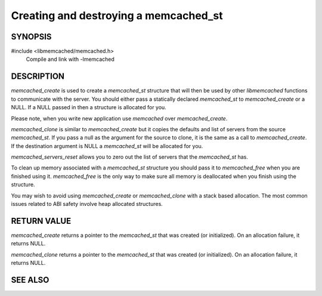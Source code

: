Creating and destroying a memcached_st
======================================

SYNOPSIS
--------

#include <libmemcached/memcached.h>
  Compile and link with -lmemcached

.. type:: struct memcached_st memcached_st

.. function:: memcached_st* memcached_create(memcached_st *ptr)

.. function:: void memcached_free(memcached_st *ptr)

.. function:: memcached_st* memcached_clone(memcached_st *destination, memcached_st *source)

.. function:: void memcached_servers_reset(memcached_st)

DESCRIPTION
-----------

`memcached_create` is used to create a `memcached_st` structure that will then
be used by other `libmemcached` functions to communicate with the server. You
should either pass a statically declared `memcached_st` to `memcached_create` or
a NULL. If a NULL passed in then a structure is allocated for you.

Please note, when you write new application use `memcached` over
`memcached_create`.

`memcached_clone` is similar to `memcached_create` but it copies the defaults
and list of servers from the source `memcached_st`. If you pass a null as the
argument for the source to clone, it is the same as a call to
`memcached_create`. If the destination argument is NULL a `memcached_st` will be
allocated for you.

`memcached_servers_reset` allows you to zero out the list of servers that the
`memcached_st` has.

To clean up memory associated with a `memcached_st` structure you should pass it
to `memcached_free` when you are finished using it. `memcached_free` is the only
way to make sure all memory is deallocated when you finish using the structure.

You may wish to avoid using `memcached_create` or `memcached_clone` with a stack
based allocation. The most common issues related to ABI safety involve heap
allocated structures.

RETURN VALUE
------------

`memcached_create` returns a pointer to the `memcached_st` that was created (or
initialized). On an allocation failure, it returns NULL.

`memcached_clone` returns a pointer to the `memcached_st` that was created (or
initialized). On an allocation failure, it returns NULL.

SEE ALSO
--------

.. only:: man

    :manpage:`memcached(1)`
    :manpage:`libmemcached(3)`

.. only:: html

    * :manpage:`memcached(1)`
    * :doc:`../libmemcached`
